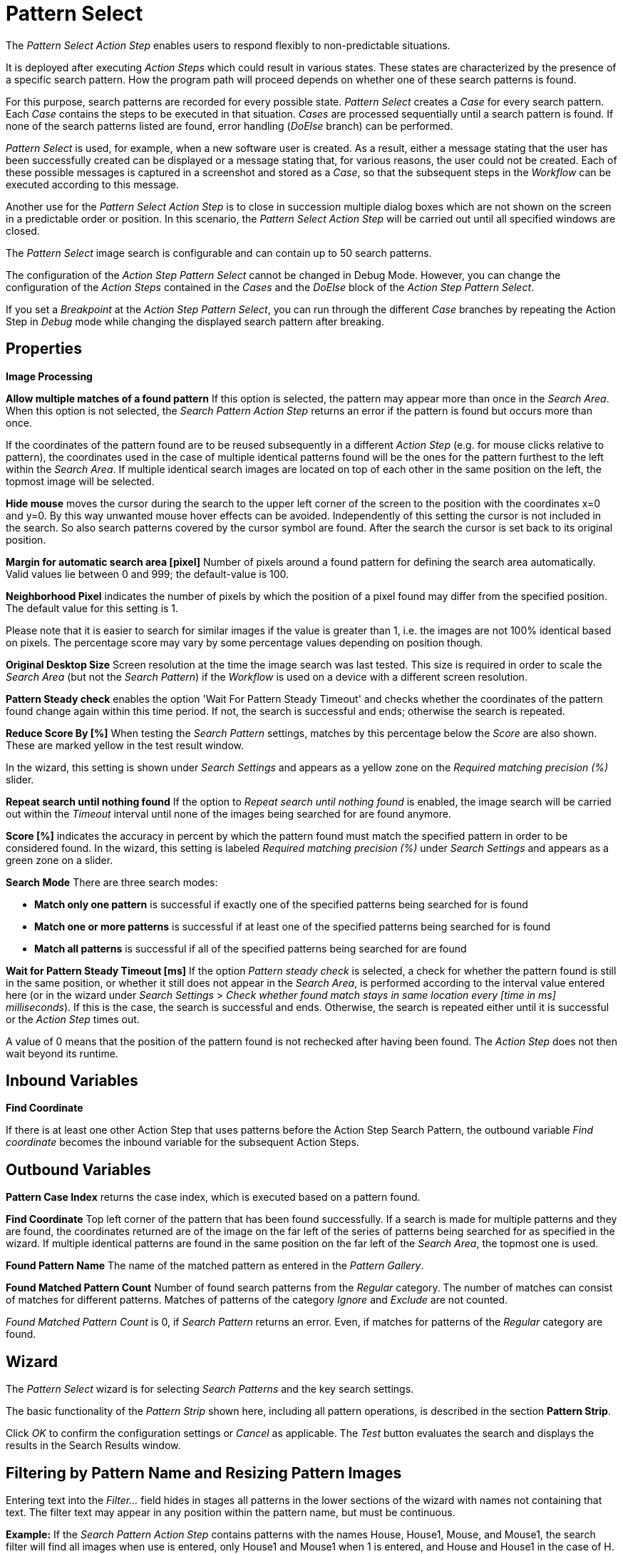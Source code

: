 

= Pattern Select

The _Pattern Select Action Step_ enables users to respond flexibly to
non-predictable situations.

It is deployed after executing _Action Steps_ which could result in
various states. These states are characterized by the presence of a
specific search pattern. How the program path will proceed depends on
whether one of these search patterns is found.

For this purpose, search patterns are recorded for every possible state.
_Pattern Select_ creates a _Case_ for every search pattern. Each _Case_
contains the steps to be executed in that situation. _Cases_ are
processed sequentially until a search pattern is found. If none of the
search patterns listed are found, error handling (_DoElse_ branch) can
be performed.

_Pattern Select_ is used, for example, when a new software user is
created. As a result, either a message stating that the user has been
successfully created can be displayed or a message stating that, for
various reasons, the user could not be created. Each of these possible
messages is captured in a screenshot and stored as a _Case_, so that the
subsequent steps in the _Workflow_ can be executed according to this
message.

Another use for the _Pattern Select_ _Action Step_ is to close in
succession multiple dialog boxes which are not shown on the screen in a
predictable order or position. In this scenario, the _Pattern Select_
_Action Step_ will be carried out until all specified windows are
closed.

The _Pattern Select_ image search is configurable and can contain up to
50 search patterns.

The configuration of the _Action Step Pattern Select_ cannot be changed
in Debug Mode. However, you can change the configuration of the _Action
Steps_ contained in the _Cases_ and the _DoElse_ block of the _Action
Step Pattern Select_.

If you set a _Breakpoint_ at the _Action Step Pattern Select_, you can
run through the different _Case_ branches by repeating the Action Step
in _Debug_ mode while changing the displayed search pattern after
breaking.

== Properties

*Image Processing*

*Allow multiple matches of a found pattern* If this option is selected,
the pattern may appear more than once in the _Search Area_. When this
option is not selected, the _Search Pattern Action Step_ returns an
error if the pattern is found but occurs more than once.

If the coordinates of the pattern found are to be reused subsequently in
a different _Action Step_ (e.g. for mouse clicks relative to pattern),
the coordinates used in the case of multiple identical patterns found
will be the ones for the pattern furthest to the left within the
_Search_ _Area_. If multiple identical search images are located on top
of each other in the same position on the left, the topmost image will
be selected.

*Hide mouse* moves the cursor during the search to the upper left corner
of the screen to the position with the coordinates x=0 and y=0. By this
way unwanted mouse hover effects can be avoided. Independently of this
setting the cursor is not included in the search. So also search
patterns covered by the cursor symbol are found. After the search the
cursor is set back to its original position.

*Margin for automatic search area [pixel]* Number of pixels around a
found pattern for defining the search area automatically. Valid values
lie between 0 and 999; the default-value is 100.

*Neighborhood Pixel* indicates the number of pixels by which the
position of a pixel found may differ from the specified position. The
default value for this setting is 1.

Please note that it is easier to search for similar images if the value
is greater than 1, i.e. the images are not 100% identical based on
pixels. The percentage score may vary by some percentage values
depending on position though.

*Original Desktop Size* Screen resolution at the time the image search
was last tested. This size is required in order to scale the _Search
Area_ (but not the _Search Pattern_) if the _Workflow_ is used on a
device with a different screen resolution.

*Pattern Steady check* enables the option 'Wait For Pattern Steady
Timeout' and checks whether the coordinates of the pattern found change
again within this time period. If not, the search is successful and
ends; otherwise the search is repeated.

*Reduce Score By [%]* When testing the _Search Pattern_ settings,
matches by this percentage below the _Score_ are also shown. These are
marked yellow in the test result window.

In the wizard, this setting is shown under _Search Settings_ and appears
as a yellow zone on the _Required matching precision (%)_ slider.

*Repeat search until nothing found* If the option to _Repeat search
until nothing found_ is enabled, the image search will be carried out
within the _Timeout_ interval until none of the images being searched
for are found anymore.

*Score [%]* indicates the accuracy in percent by which the pattern found
must match the specified pattern in order to be considered found. In the
wizard, this setting is labeled _Required matching precision (%)_ under
_Search Settings_ and appears as a green zone on a slider.

*Search Mode* There are three search modes:

* *Match only one pattern* is successful if exactly one of the specified
patterns being searched for is found
* *Match one or more patterns* is successful if at least one of the
specified patterns being searched for is found
* *Match all patterns* is successful if all of the specified patterns
being searched for are found

*Wait for Pattern Steady Timeout [ms]* If the option _Pattern steady
check_ is selected, a check for whether the pattern found is still in
the same position, or whether it still does not appear in the _Search
Area_, is performed according to the interval value entered here (or in
the wizard under _Search Settings_ > _Check whether found match stays in
same location every [time in ms] milliseconds_). If this is the case,
the search is successful and ends. Otherwise, the search is repeated
either until it is successful or the _Action Step_ times out.

A value of 0 means that the position of the pattern found is not
rechecked after having been found. The _Action Step_ does not then wait
beyond its runtime.

== Inbound Variables

//*link:#AS_PatternSelect_OV_FindCoordinate[
*Find Coordinate*

If there is at least one other Action Step that uses patterns before the
Action Step Search Pattern, the outbound variable _Find coordinate_
becomes the inbound variable for the subsequent Action Steps.

== Outbound Variables

*Pattern Case Index* returns the case index, which is executed based on
a pattern found.

//[#AS_PatternSelect_OV_FindCoordinate .anchor]####*
*Find Coordinate* Top left corner of the pattern that has been found successfully. If a search
is made for multiple patterns and they are found, the coordinates
returned are of the image on the far left of the series of patterns
being searched for as specified in the wizard. If multiple identical
patterns are found in the same position on the far left of the _Search
Area_, the topmost one is used.

*Found Pattern Name* The name of the matched pattern as entered in the
_Pattern Gallery_.

*Found Matched Pattern Count* Number of found search patterns from the
_Regular_ category. The number of matches can consist of matches for
different patterns. Matches of patterns of the category _Ignore_ and
_Exclude_ are not counted.

_Found Matched Pattern Count_ is 0, if _Search Pattern_ returns an
error. Even, if matches for patterns of the _Regular_ category are
found.

== Wizard

The _Pattern Select_ wizard is for selecting _Search Patterns_ and the
key search settings.

The basic functionality of the _Pattern Strip_ shown here, including all
pattern operations, is described in the section *Pattern Strip*.

Click _OK_ to confirm the configuration settings or _Cancel_ as
applicable. The _Test_ button evaluates the search and displays the
results in the Search Results window.

== Filtering by Pattern Name and Resizing Pattern Images

Entering text into the _Filter…_ field hides in stages all patterns in
the lower sections of the wizard with names not containing that text.
The filter text may appear in any position within the pattern name, but
must be continuous.

*Example:* If the _Search Pattern_ _Action Step_ contains patterns with
the names House, House1, Mouse, and Mouse1, the search filter will find
all images when use is entered, only House1 and Mouse1 when 1 is
entered, and House and House1 in the case of H.

////
To make all the pattern images in the wizard larger or smaller, use the
two buttons with a minus
image:media\image1.png[image,width=15,height=15] or plus
image:media\image2.png[image,width=15,height=15] symbol inside a
magnifying glass.
////
== Regular Patterns

This section lists patterns that are to be found. The number of patterns
that can be found is limited to 50.

There are three ways of searching for patterns.

//image:media\image3.png[Ein Bild, das Tisch enthält. Automatischgenerierte Beschreibung,width=276,height=97]

*Match only one pattern* is successful if *exactly one* of the selected
patterns is found in the _Search Area_. An error is returned if none or
a number of the selected patterns are found.

*Match one or more patterns* is successful if *at least one* of the
selected patterns is found in the _Search Area_. An error is returned if
none of the selected patterns are found.

*Match all patterns* is successful if *all* of the selected patterns are
found in the _Search Area_. An error is returned if none or not all of
the selected patterns are found.

If the option _Match all patterns_ is enabled, only the _Case_ branch
for the image with top priority is carried out. In the graphical
information that is the first search pattern and/or the top _Case_ in
the list.

If a pattern appears multiple times, a successful search will occur as
above if _Allow multiple matches of a found pattern_ is enabled in the
_Search Settings_. The _Action Step_ will otherwise return an error if
the same pattern appears multiple times.

The order of the _Cases_ in the _Action Step_ corresponds to the order
of the search patterns in the wizard. The _Workflow_ continues with the
steps for the first _Case_ that arises.

Be sure to fill out the _DoElse_ block too. An empty _DoElse_ block
causes an error when executed, resulting in the entire _Workflow_ being
terminated.

Patterns may be chosen from the _Pattern Gallery_ or created by means of
a screenshot (_Capture_).

//image:media\image4.png[Ein Bild, das Text enthält. Automatischgenerierte Beschreibung,width=422,height=151]

//image:media\image5.png[image,width=602,height=153]

Click to select one or multiple patterns and delete or move them as a
group. When a pattern is selected, a white tick will appear on a green
background in the top right corner. To undo the selection, click the
_Clear Selection_ button. A vertical black line indicates where the
pattern can be moved to using drag and drop. If _Match one or more
patterns_ is selected the first pattern in the list will have a blue
border. This image can be used as a reference point for other Action
Steps as the Workflow progresses (see <<Other Uses of Matched Patterns>>).

== Capture Pattern

One way of defining a pattern is to take a screenshot that shows it.

The function of the _Capture Pattern_ button is described in the section
*Capturing the Search Pattern*.

All patterns captured using the _Pattern Select_ _Action Step_ are
transferred to the _Workflow_'s _Pattern Gallery_.

== Add Pattern from Gallery

If the _Pattern Gallery_ for the _Workflow_ already contains patterns,
they can be added to the list of patterns for the _Action Step_.
//using the _Add Pattern from Gallery_ button
//image:media\image6.png[image,width=25,height=23].

The _Select Patterns to add_ window shows all the images that the
_Workflow_'s _Pattern Gallery_ contains. A white tick on a green
background in the top right corner indicates patterns which are already
included in the _Search Pattern_ _Action Step_. Patterns already
included in another category of the same _Action Step_ are not shown.

//image:media\image7.png[image,width=538,height=364]

To add patterns to the search, simply use the mouse to click and select.
Use the same method to deselect patterns which should no longer be
included in the search.

Click OK to confirm the selection and add it to the pattern list for the
_Action Step_.

== Ignore All Matches within These Patterns

If checking for the single occurrence of a pattern that may be part of
other patterns, you must exclude patterns containing the searched-for
pattern within them from the search. The number of patterns that can be
excluded is limited to 50.
////
As described above, patterns to be excluded from the search can be
inserted here using a
//file:///C:/Users/seberhard.SERVICETRACE/Desktop/WorkInProgress/HandbuchWE3/Handbuch_WE3.0_inBearbeitung_NeueTexte_EN.docx#_Einen_Screenshot_eines[screenshot]
or from the
//file:///C:/Users/seberhard.SERVICETRACE/Desktop/WorkInProgress/HandbuchWE3/Handbuch_WE3.0_inBearbeitung_NeueTexte_EN.docx#_Ein_Muster_aus[Pattern
Gallery].
////

Example: Search for the word staff as a noun but only if it doesn't form
part of another term, e.g. 'staffing'. This pattern must be included in
the green field among the patterns being searched for. Other patterns
containing this term, e.g. staffing or staffed must be added here.

Areas in a single color are not taken into account within the pattern.
It is therefore not sufficient in the above example to capture staff
with free space at the right edge, because this free space will not form
part of the pattern being searched for due to a lack of _features_.

== Changing the Search Pattern Category

//image:media\image8.png[image,width=605,height=264]

The patterns selected can be moved between the categories _Regular_ and
_Ignored_. Use the _Move to…_ button in the menu bar to do this.

//image:media\image9.png[image,width=605,height=369]

== Search Settings

//image:media\image10.png[image,width=604,height=246]

The settings needed most frequently for all types of search can be set
and modified using the _Search Pattern_ _Action Step_ wizard under
_Search Settings_.

The _Required matching precision_ in percent is shown as a green zone on
a slider. A yellow zone to the left of the green indicates the range
that was entered in the _Properties_ under _Reduce Score by [%]_ to
monitor criteria during the test in an advanced search.

You can use either the general _Timeout_ or your own.

If the option _Check whether found match stays in same location every
[time in ms] milliseconds (Wait for Image Steady Timeout [ms]_ in the
property pane) is enabled, it may make sense to choose a different
_Timeout_ depending on this value.

Because the repeated image search has to be completed in an interval
defined here within the timeout, the recommended maximum interval value
is ½*_timeout_.

_Move mouse to 0,0 while pattern search is active_ moves the cursor
during the search to the upper left corner of the screen to the position
with the coordinates x=0 and y=0. By this way unwanted mouse hover
effects can be avoided. Independently of this setting the cursor is not
included in the search. So also search patterns covered by the cursor
symbol are found. After the search the cursor is set back to its
original position.

The search area is displayed on the right side of the settings section.
Click the button _Define manually_ to define the search area by
drag&drop. The button _Define automatically_ automatically defines a
search area containing all _regular_ matches visible at the time of the
definition of the search area. The _ResetTo Full Screen_ button turns
the search area back to full screen.

The Search Area can be set to either a _fixed_ or dynamic (_relative_)
position. To define a dynamic position, use the _Relative To_ picklist,
which lists all variables of type _Coordinates_ that are available at
this point; these include, for example, Outbound Variables from a
previous _Search Pattern_ Action Step in the same transaction. When a
coordinate is selected in the wizard as “Relative To”, an offset vector
is immediately calculated. While the _Workflow_ is being designed, this
points from the selected coordinate to the top-left corner of the
_Search Area_. At _Workflow_ runtime, the calculated offset vector is
applied to the real-time value of the _Search Area_ that the coordinate
relates to. This means that the _Search Area_ at _Workflow_ runtime is
positioned at exactly the same distance from the “Relative To”
coordinate as at the time of design.

The option to _Repeat search until nothing found_ repeats the image
search until no more search patterns can be found or until it times out.
One possible use is to close multiple dialog boxes which may be
encountered in an unknown order and position.

If the option to _Repeat search until nothing is found_ is enabled, the
maximum _Timeout_ is less than double the time entered here. If multiple
patterns are included and the first one is found within the timeout, the
timeout period will be extended by the specified _Timeout_ once only.
All other patterns must then be found within this remaining _Timeout_
period. Otherwise the program enters an error state and executes the
_OnError Case_. The _Timeout_ is therefore adjusted to the duration of
the steps that need to be completed within the _Cases_.

If the Option to _Repeat search until nothing is found_ is enabled, the
following is to be noted with regard to the various search options:

* *Match only one patterns* Here only one of the images from the selection
may be visible at any time. This option can be used if the patterns are
layered on top of one another
* *Match one or more patterns* Here any of the search images may appear
* *Match all patterns* Here all images within the selection must be found

For all modes, the following is applicable:

* If multiple patterns are found the _Case_ branch is carried out for the
image with top priority. In the graphical information that is the first
search pattern and/ or the top _Case_ in the list.
* If the option to _Allow multiple instances of a found pattern_ is
enabled, the above priority is given and then the image that is located
furthest to the left within the _Search Area_ is re-used. If multiple
identical search images are located on top of each other in the same
position on the left, the topmost image will be selected.

== Test

Pressing the _Test_ button will launch the search independently of
_Workflow_ execution and open the _Search Results_ window where the
search is evaluated. This can provide hints about possible improvements
that could be made to the _Search Settings_.

//image:media\image11.png[image,width=604,height=318]

The screen content at the time the test was performed takes up the main
part of the window _Search Result_.

A blue border surrounds the _Search Area_. The area outside the _Search
Area_ is shown grayed.

_Matches_ are highlighted in color. The color legend at the right side
of the window works simultaneously as a check box panel for switching
the display of the different match types on and off. If there are no
matches of a certain type, the according check box field is shown
grayed.

_Search Patterns_ of the list _Match all / only one / one or more
pattern(s)_ found within the defined precision are highlighted green.
Matches from the list _Ignore all matches within these patterns_ are
highlighted light blue and matches from the list _Make sure none of
these patterns appear_ are highlighted red.

A yellow highlighting shows that the search pattern could have been
found if the precision had been set lower. This reduced precision is
calculated by deducting the _Reduced Score_ from the _Score._ In each
case, the precision of the match is stated.

Matches outside of the _Search Area_ are marked in gray color
irrespective of their type. . Patterns with a _Color Spot_ that are
found but do not match the _Color Spot_ color at a specific position are
marked in blue. You can see the type of the match in the details pane on
the right side of the window.

On opening the window the size of the screenshot is adjusted so, that
the whole screenshot is visible. You can zoom in to or out of the image
by dragging the slider at the right side of the screenshot. It is also
possible to do this by mouse wheel. Double click on the slider shows the
image in its original size. If the image is enlarged, scroll bars for
adjusting the position of the view appear on the right side and on the
lower border of the image.

Below the slider the current mouse position in relation to the screen
shown in the screenshot is displayed dynamically.

Mouse hover over a match shows the name, a thumbnail and the matching
precision as a tooltip.

Clicking a Match on the screenshot shows details to this Pattern on the
right side of the window. Clicking a pattern in the tab _Pattern_ at the
lower border of the window shows details to all matches to this pattern.
Clicking a match in the screenshot only shows details for this single
match. Details contain the name, type, size in pixels and a thumbnail of
the pattern along with a color-marked listing of the found matches. For
all matches, the coordinates of the upper left corner and the matching
precision are displayed. The coloring is the same as described above.

Clicking a match in the details pane toggles the highlighting of the
according matches in the screenshot. Highlighting of a Match is
indicated in the details pane by a colored border and the intensifying
of its background color. Clicking a _Match_ in the details pane displays
an animated arrow pointing to this match in the screenshot. In the
process, the screenshot is resized so it can be seen in its entirety
within the window.

//image:media\image12.png[image,width=285,height=65]

The tab _Search Results Summary_ shows a textual overview over the
search settings and the search result.

If the search failed because of one single pattern, this pattern is
shown in tab _Failure Reason_.

== Other Uses of Matched Patterns

If mouse clicks are to be performed relative to a matched image and, at
the same time, the search is for more than one image, the image that the
mouse clicks relate to must be at the top of the list.

If the first image on the list is not found, the mouse click will be
inserted relative to the first image from the list that is found.

If the first image on the list that is found occurs multiple times, the
image located on the far left of the screen will be used. If there are
multiple images in the identical lateral position on the left, the
topmost one will be used.

Directly before editing the _Mouse click_ _Action Step_ the reference
pattern must be found by performing the _Test_ function for the _Pattern
Select_ _Action Step_. Otherwise the previously found search pattern
will always be used as the
